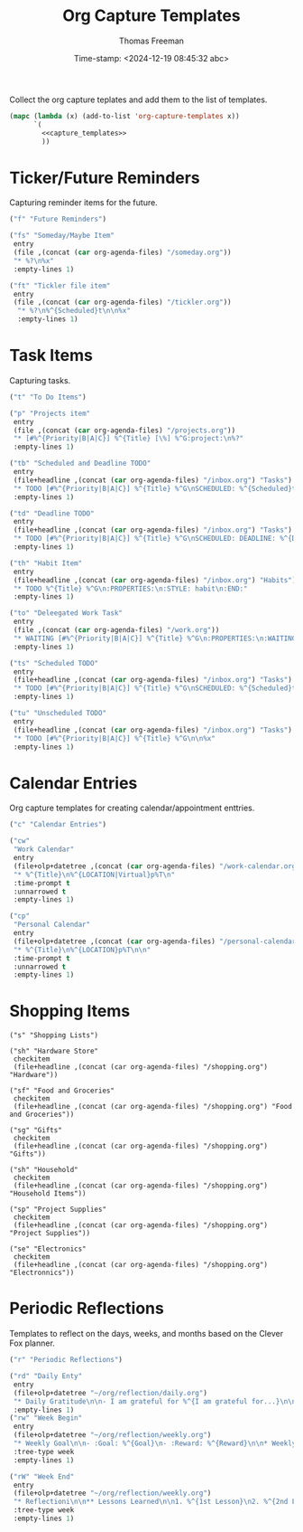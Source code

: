  # -*-eval: (add-hook 'after-save-hook (lambda ()(org-babel-tangle)) nil t);-*-
 
#+title:  Org Capture Templates
#+author: Thomas Freeman
#+date: Time-stamp: <2024-12-19 08:45:32 abc>
#+description: A series of org capture templates for org mode.


Collect the org capture teplates and add them to the list of templates.
#+begin_src emacs-lisp :comments org :noweb yes :tangle yes
  (mapc (lambda (x) (add-to-list 'org-capture-templates x)) 
        `(
          <<capture_templates>>
          ))
#+end_src

* Ticker/Future Reminders

Capturing reminder items for the future.
#+begin_src emacs-lisp :noweb-ref capture_templates
      ("f" "Future Reminders")

      ("fs" "Someday/Maybe Item"
       entry
       (file ,(concat (car org-agenda-files) "/someday.org"))
       "* %?\n%x"
       :empty-lines 1)

      ("ft" "Tickler file item"
       entry
       (file ,(concat (car org-agenda-files) "/tickler.org"))
        "* %?\n%^{Scheduled}t\n\n%x"
        :empty-lines 1)
#+end_src

*  Task Items

Capturing tasks.
#+begin_src emacs-lisp :noweb-ref capture_templates
  ("t" "To Do Items")

  ("p" "Projects item"
   entry
   (file ,(concat (car org-agenda-files) "/projects.org"))
   "* [#%^{Priority|B|A|C}] %^{Title} [\%] %^G:project:\n%?"
   :empty-lines 1)

  ("tb" "Scheduled and Deadline TODO"
   entry
   (file+headline ,(concat (car org-agenda-files) "/inbox.org") "Tasks")
   "* TODO [#%^{Priority|B|A|C}] %^{Title} %^G\nSCHEDULED: %^{Scheduled}t DEADLINE: %^{Deadline}t\n %(my/org-contacts)"
   :empty-lines 1)

  ("td" "Deadline TODO"
   entry
   (file+headline ,(concat (car org-agenda-files) "/inbox.org") "Tasks")
   "* TODO [#%^{Priority|B|A|C}] %^{Title} %^G\nSCHEDULED: DEADLINE: %^{Deadline}t\n%x"
   :empty-lines 1)

  ("th" "Habit Item"
   entry
   (file+headline ,(concat (car org-agenda-files) "/inbox.org") "Habits")
   "* TODO %^{Title} %^G\n:PROPERTIES:\n:STYLE: habit\n:END:"
   :empty-lines 1)

  ("to" "Deleegated Work Task"
   entry
   (file ,(concat (car org-agenda-files) "/work.org"))
   "* WAITING [#%^{Priority|B|A|C}] %^{Title} %^G\n:PROPERTIES:\n:WAITING_ON: %(or\n\n%x"
   :empty-lines 1)

  ("ts" "Scheduled TODO"
   entry
   (file+headline ,(concat (car org-agenda-files) "/inbox.org") "Tasks")
   "* TODO [#%^{Priority|B|A|C}] %^{Title} %^G\nSCHEDULED: %^{Scheduled}t\n\n%x"
   :empty-lines 1)

  ("tu" "Unscheduled TODO"
   entry
   (file+headline ,(concat (car org-agenda-files) "/inbox.org") "Tasks")
   "* TODO [#%^{Priority|B|A|C}] %^{Title} %^G\n\n%x"
   :empty-lines 1)
#+end_src

* Calendar Entries

Org capture templates for creating calendar/appointment enttries.
#+begin_src emacs-lisp :noweb-ref capture_templates
  ("c" "Calendar Entries")

  ("cw"
   "Work Calendar"
   entry
   (file+olp+datetree ,(concat (car org-agenda-files) "/work-calendar.org"))
   "* %^{Title}\n%^{LOCATION|Virtual}p%T\n"
   :time-prompt t
   :unnarrowed t
   :empty-lines 1)

  ("cp"
   "Personal Calendar"
   entry
   (file+olp+datetree ,(concat (car org-agenda-files) "/personal-calendar.org"))
   "* %^{Title}\n%^{LOCATION}p%T\n\n"
   :time-prompt t
   :unnarrowed t
   :empty-lines 1)
#+end_src

* Shopping Items

#+begin_src elisp :comments org :noweb-ref capture_templates
  ("s" "Shopping Lists")

  ("sh" "Hardware Store"
   checkitem
   (file+headline ,(concat (car org-agenda-files) "/shopping.org") "Hardware"))

  ("sf" "Food and Groceries"
   checkitem
   (file+headline ,(concat (car org-agenda-files) "/shopping.org") "Food and Groceries"))

  ("sg" "Gifts"
   checkitem
   (file+headline ,(concat (car org-agenda-files) "/shopping.org") "Gifts"))

  ("sh" "Household"
   checkitem
   (file+headline ,(concat (car org-agenda-files) "/shopping.org") "Household Items"))

  ("sp" "Project Supplies"
   checkitem
   (file+headline ,(concat (car org-agenda-files) "/shopping.org") "Project Supplies"))

  ("se" "Electronics"
   checkitem
   (file+headline ,(concat (car org-agenda-files) "/shopping.org") "Electronnics"))
#+end_src
* Periodic Reflections

Templates to reflect on the days, weeks, and months based on the Clever Fox planner.
#+begin_src emacs-lisp :noweb-ref capture_templates
  ("r" "Periodic Reflections")

  ("rd" "Daily Enty"
   entry
   (file+olp+datetree "~/org/reflection/daily.org")
   "* Daily Gratitude\n\n- I am grateful for %^{I am grateful for...}\n\n* Daily Affirmation\n\n%^{Affirmation}\n\n* Daily Goal\n\n%^{Today's Goal}"
   :empty-lines 1)
  ("rw" "Week Begin"
   entry
   (file+olp+datetree "~/org/reflection/weekly.org")
   "* Weekly Goal\n\n- :Goal: %^{Goal}\n- :Reward: %^{Reward}\n\n* Weekly Priorities\n\n1. %^{1st Priority}\n2. %^{2nd Priority}\n3. %^{3rd Priority}\n\n* Exicted About\n1. %^{Excited About 1}\n2. %^{ Excited About 2}\n3.  %^{Excited About 3}"
   :tree-type week
   :empty-lines 1)

  ("rW" "Week End"
   entry
   (file+olp+datetree "~/org/reflection/weekly.org")
   "* Reflectioni\n\n** Lessons Learned\n\n1. %^{1st Lesson}\n2. %^{2nd Lesson}\n3. %^{3rd Lesson}\n** This Week's Wins\n\n1. %^{1st Win}\n2. %^{2nd Win}\n3. %^{3rd Win}\n\n** Improvments for Next Week\n1. %^{1st Improvement}\n2. %^{2nd Improvement}\n3. %^{3rd Improvement}"
   :tree-type week
   :empty-lines 1)
#+end_src

